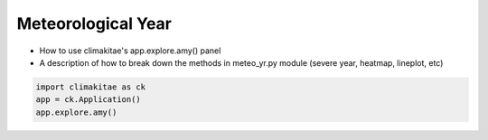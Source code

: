 Meteorological Year
========================

* How to use climakitae's app.explore.amy() panel 
* A description of how to break down the methods in meteo_yr.py module (severe year, heatmap, lineplot, etc)

.. code-block:: bash
    
    import climakitae as ck 
    app = ck.Application()
    app.explore.amy() 

